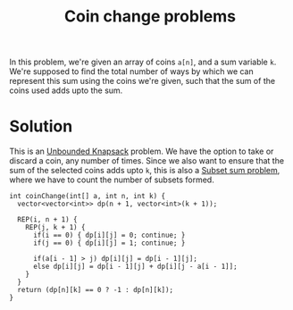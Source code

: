 :PROPERTIES:
:ID:       69f76e4b-bbc0-4446-b1b2-b53c17037560
:END:
#+title: Coin change problems
#+filetags: :CS:

In this problem, we're given an array of coins =a[n]=, and a sum variable =k=. We're supposed to find the total number of ways by which we can represent this sum using the coins we're given, such that the sum of the coins used adds upto the sum. 

* Solution
This is an [[id:9d0c5d26-0aed-4ec7-9df5-0e4dc8b6dd4b][Unbounded Knapsack]] problem. We have the option to take or discard a coin, any number of times. Since we also want to ensure that the sum of the selected coins adds upto =k=, this is also a [[id:d8cab1eb-aaf3-4373-bd03-9aabb9656cbf][Subset sum problem]], where we have to count the number of subsets formed.

#+begin_src c++
int coinChange(int[] a, int n, int k) {
  vector<vector<int>> dp(n + 1, vector<int>(k + 1));

  REP(i, n + 1) {
    REP(j, k + 1) {
      if(i == 0) { dp[i][j] = 0; continue; }
      if(j == 0) { dp[i][j] = 1; continue; }

      if(a[i - 1] > j) dp[i][j] = dp[i - 1][j];
      else dp[i][j] = dp[i - 1][j] + dp[i][j - a[i - 1]];
    }
  }
  return (dp[n][k] == 0 ? -1 : dp[n][k]);
}
#+end_src

